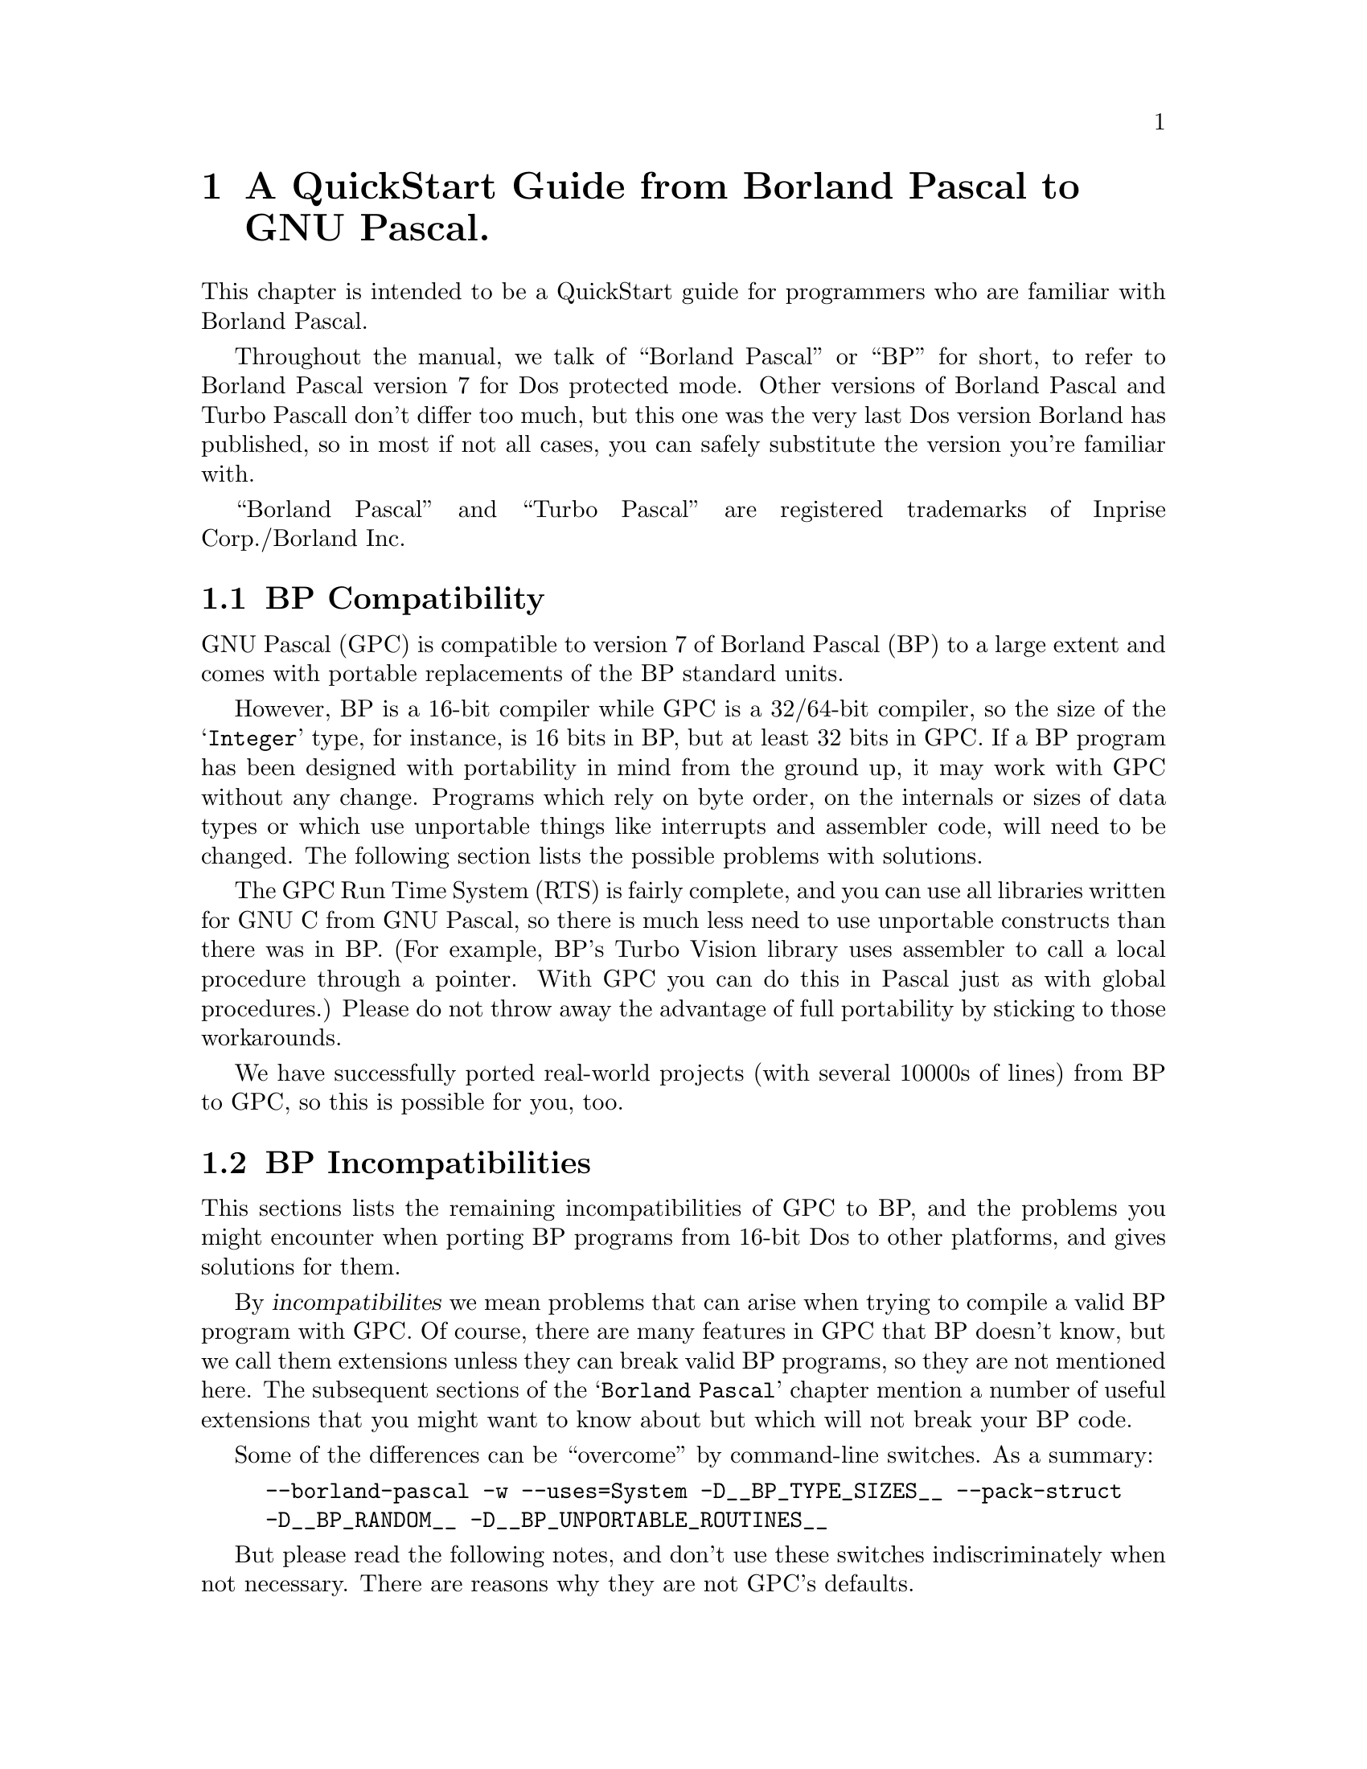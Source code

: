 @c Copyright (C) 1996-2000 Free Software Foundation, Inc.
@c For copying conditions, see the file gpc.texi.
@c This file is part of the GPC Manual.
@c
@c Authors: Peter Gerwinski <peter@gerwinski.de>
@c          Berend de Boer <berend@pobox.com>
@c          Frank Heckenbach <frank@pascal.gnu.de>
@c
@c Last modification: 27 Aug 2000 (file up to date)

@node Borland Pascal
@chapter A QuickStart Guide from Borland Pascal to GNU Pascal.

This chapter is intended to be a QuickStart guide for programmers
who are familiar with Borland Pascal.

Throughout the manual, we talk of ``Borland Pascal'' or ``BP'' for
short, to refer to Borland Pascal version 7 for Dos protected mode.
Other versions of Borland Pascal and Turbo Pascall don't differ too
much, but this one was the very last Dos version Borland has
published, so in most if not all cases, you can safely substitute
the version you're familiar with.

``Borland Pascal'' and ``Turbo Pascal'' are registered trademarks of
Inprise Corp./Borland Inc.

@menu
* BP Compatibility::
* BP Incompatibilities::
* IDE versus command line::
* Comments::
* BP Compatible Compiler Directives::
* Units; GPI files and AutoMake::
* Optimization::
* Debugging::
* Objects::
* Strings in BP and GPC::
* Typed Constants::
* Bit; Byte and Memory Manipulation::
* User-defined Operators in GPC::
* Data Types in BP and GPC::
* Files::
* Built-in Constants::
* Built-in Operators in BP and GPC::
* Built-in Procedures and Functions::
* Special Parameters::
* Miscellaneous::
* BP and Extended Pascal::
* Portability hints::
@end menu

@c ----------------------------------------------------------------------------

@node BP Compatibility
@section BP Compatibility

GNU Pascal (GPC) is compatible to version 7 of Borland Pascal (BP)
to a large extent and comes with portable replacements of the
BP standard units.

However, BP is a 16-bit compiler while GPC is a 32/64-bit compiler,
so the size of the @samp{Integer} type, for instance, is 16 bits in
BP, but at least 32 bits in GPC. If a BP program has been designed
with portability in mind from the ground up, it may work with GPC
without any change. Programs which rely on byte order, on the
internals or sizes of data types or which use unportable things like
interrupts and assembler code, will need to be changed. The
following section lists the possible problems with solutions.

The GPC Run Time System (RTS) is fairly complete, and you can use
all libraries written for GNU C from GNU Pascal, so there is much
less need to use unportable constructs than there was in BP. (For
example, BP's Turbo Vision library uses assembler to call a local
procedure through a pointer. With GPC you can do this in Pascal just
as with global procedures.) Please do not throw away the advantage
of full portability by sticking to those workarounds.

We have successfully ported real-world projects (with several 10000s
of lines) from BP to GPC, so this is possible for you, too.

@c ----------------------------------------------------------------------------

@node BP Incompatibilities
@section BP Incompatibilities

This sections lists the remaining incompatibilities of GPC to BP,
and the problems you might encounter when porting BP programs from
16-bit Dos to other platforms, and gives solutions for them.

By @dfn{incompatibilites} we mean problems that can arise when
trying to compile a valid BP program with GPC. Of course, there are
many features in GPC that BP doesn't know, but we call them
extensions unless they can break valid BP programs, so they are not
mentioned here. The subsequent sections of the @samp{Borland Pascal}
chapter mention a number of useful extensions that you might want to
know about but which will not break your BP code.

@menu
* String type::
* Qualified identifiers::
* Assembler::
* Move; FillChar::
* Real type::
* Graph unit::
* OOP units::
* Keep; GetIntVec; SetIntVec::
* TFDDs::
* Mem; Port; Ptr; Seg; Ofs; PrefixSeg; etc.::
* Endianness assumptions::
@end menu

Some of the differences can be ``overcome'' by command-line
switches. As a summary:

@c @group
@example
--borland-pascal -w --uses=System -D__BP_TYPE_SIZES__ --pack-struct
-D__BP_RANDOM__ -D__BP_UNPORTABLE_ROUTINES__
@end example
@c @end group

But please read the following notes, and don't use these switches
indiscriminately when not necessary. There are reasons why they are
not GPC's defaults.

@menu
* - -borland-pascal - disable GPC extensions::
* -w - disable all warnings::
* - -uses=System - Swap; HeapError; etc.::
* -D__BP_TYPE_SIZES__ - small integer types etc.::
* - -pack-struct - disable structure alignment::
* -D__BP_RANDOM__ - BP compatible pseudo random number generator::
* -D__BP_UNPORTABLE_ROUTINES__ - Intr; DosVersion; etc.::
@end menu

@node String type
@subsection String type

GPC's internal string format (Extended Pascal string schema) is
different from BP's. BP compatible @dfn{short strings} will be
implemented in GPC soon, but in the meantime, you'll have to live
with the difference. In general, GPC's format has many advantages
(no length limit of 255 characters, constant and reference
parameters always know about their capacity, etc.), but you will see
differences if you:

@itemize @minus
@item
declare a variable as @samp{String} without a capacity. However, GPC
will assume 255 then (like BP) and only warn about it (and not even
this when using @samp{--borland-pascal}, see below), so that's not a
real problem. The ``clean'' way, however, is to declare
@samp{String [255]} when you mean so (but perhaps you'll prefer
@samp{String (2000)}? :@minus{}).

@item
access ``character 0'' which happens to hold the length in BP. This
does not work with string schemata. Use @samp{Length} to get the
length, and @samp{SetLength} to modify it.

@item
try to @samp{FillChar} a string, e.g.
@samp{FillChar (StringVar, 256, 0);}, which would overwrite the
@samp{Capacity} field. Using
@samp{FillChar (StringVar [1], @dots{});} is alright since it
accesses the characters of the string, not the @samp{Capacity} and
@samp{Length} fields. If you want to set the length to zero, use
@samp{SetLength} (see above). This is more efficient than clearing
all the characters, anyway, and has the same effect for all normal
purposes.

@item
try to read or write strings from/to @emph{binary} files
(@samp{Text} files are no problem). You will have to rewrite the
code. If you also want to get rid of the 255 character limit and
handle endianness issues (see below) in one go, you can use the
@samp{ReadStringLittleEndian} etc. routines
(@pxref{Run Time System}), but if you need BP compatible strings
(i.e., with a one-byte length field) in data files, you cannot use
them (but you can easily modify them for this purpose).
@end itemize

@node Qualified identifiers
@subsection Qualified identifiers

GPC does not yet support @dfn{qualified identifiers}. They will be
implemented soon. In the meantime, just don't use them, sorry. (In
general, using the same identifier in different units can easily be
confusing, so it's not bad practice to avoid this, anyway.)

@node Assembler
@subsection Assembler

GPC's inline assembler is not compatible to BP's. It uses
@dfn{AT&T syntax}, supports a large variety of processors and works
together with GPC's optimizer. So, either convert your inline
assembly to AT&T syntax, or (usually better) to Pascal, or put it
into an external file which you can assemble with your favourite
(32 bit) assembler. A tutorial for using the GPC inline assembler is
available at@*
@uref{ftp://agnes.dida.physik.uni-essen.de/gnu-pascal/contrib/gpcasm.zip}

Since many things you usually do with assembler in BP are provided
by GPC's Run Time System (RTS), you will not need the inline
assembler as often as in BP. (See @ref{Portability hints}.)

The same applies to BP's @samp{inline} directive for hand-written
machine code. GPC's @samp{inline} directive works for Pascal
routines (@pxref{Miscellaneous}), so you'll have to convert any
hand-written machine code to Pascal (and thereby make it more
readable, portable and easier to maintain while still getting the
performance of inline code).

@node Move; FillChar
@subsection Move; FillChar

GPC supports @samp{Move} and @samp{FillChar}, and they're fully BP
compatible. However, some data structures have different internal
formats which may become relevant when using these procedures. E.g.,
using @samp{Move} on file variables does not work in GPC (there are
reasons why assigning file variables with @samp{:=} is not allowed
in Pascal, and circumventing this restriction with @samp{Move} is
not a good idea). For other examples, see @ref{String type},
@ref{Real type}, and @ref{Endianness assumptions}.

@node Real type
@subsection Real type

GPC does not support BP's 6-byte @samp{Real} type. It supports
@samp{Single}, @samp{Double} and @samp{Extended} which, at least on
the x86 and some other processors, are compatible to BP.

For BP's 6-byte @samp{Real} type, GPC's @samp{System} unit provides
an emulation, called @samp{BPReal}, as well as conversion routines
to GPC's @samp{Real} type (which is the same as @samp{Double}),
called @samp{RealToBPReal} and @samp{BPRealToReal}. You'll probably
only need them when reading or writing binary files containing
values of the BP 6-byte real type. There are no operators (e.g.,
@samp{+}) available for @samp{BPReal}, but since GPC supports
operator overloading, you could define them yourself (e.g., convert
to @samp{Real}, do the operation, and convert back). Needless to say
that this is very inefficient and should not be done for any serious
computations. Better convert your data after reading them from the
file and before writing them back, or simply convert your data files
once (the other types are more efficient even with BP on any
non-prehistoric processor, anyway).

@node Graph unit
@subsection Graph unit

A somewhat BP compatible Graph unit exists but is distributed
separately due to its license. It is known to work under DJGPP and
Linux/x86, under development under Mingw, and should work under any
Unix system with X11 (but only tested on a few systems).

@node OOP units
@subsection OOP units

The OOP stuff (Turbo Vision etc.) is not yet completed, but work on
several projects is underway. If you want information about the
current status or access to devlopment source, please contact the
GPC mailing list.

@node Keep; GetIntVec; SetIntVec
@subsection Keep; GetIntVec; SetIntVec

The routines @samp{Keep}, @samp{GetIntVec} and @samp{SetIntVec} in
the @samp{Dos} unit do not even make sense on DJGPP (32 bit Dos
extender). If your program uses these, it is either a low-level Dos
utility for which porting to a 32 bit environment might cause bigger
problems (because the internal issues of DPMI become relevant which
are usually hidden by DJGPP), or it installs interrupt handlers
which will have to be thought about more carefully because of things
like locking memory, knowing about and handling the differences
between real and protected mode interrupts, etc. For these kinds of
things, we refer you to the DJGPP FAQ
(@pxref{Top,,DJGPP FAQ,djgppfaq,the DJGPP FAQ}).

@node TFDDs
@subsection TFDDs
@cindex TFDD

The internal structure of file variables (@samp{FileRec} and
@samp{TextRec} in BP's @samp{Dos} unit and @samp{TFileRec} and
@samp{TTextRec} in BP's @samp{WinDos} unit) is different in GPC.
However, as far as @dfn{Text File Device Drivers} (TFDDs) are
concerned, GPC offers a more powerful mechanism. Please see the RTS
reference (@pxref{Run Time System}), under @samp{AssignTFDD}.

@node Mem; Port; Ptr; Seg; Ofs; PrefixSeg; etc.
@subsection Mem; Port; Ptr; Seg; Ofs; PrefixSeg; etc.

Those few routines in the @samp{System} unit that deal with
segmented pointers (e.g., @samp{Ptr}) are emulated in such a way
that such ugly BP constructs like
@example
PInteger (Ptr (Seg (a), Ofs (a) + 6 * SizeOf (Integer)))^ = 42
@end example
work in GPC, but they do not provide access to absolute memory
addresses. Neither do @samp{absolute} variables (which take a simple
address in the program's address space in GPC, rather than a
segmented address), and the @samp{Mem} and @samp{Port} arrays don't
exist in GPC.

As a replacement for @samp{Port} on x86 processors, you can use the
routines provided in the @samp{Ports} unit, @ref{Ports}. If you want
to access absolute memory addresses in the first megabyte under
DJGPP, you can't do this with normal pointers because DJGPP programs
run in a protected memory environment, unless you use a dirty trick
called @dfn{near pointer hack}. Please see the DJGPP FAQ
(@pxref{Top,,DJGPP FAQ,djgppfaq,the DJGPP FAQ}) for this and for
other ways.

For similar reasons, the variable @samp{PrefixSeg} in the
@samp{System} unit is not supported. Apart from @dfn{TSR}s, its only
meaningful use in BP might be the setting of environment variables.
GPC provides the @samp{SetEnv} and @samp{UnSetEnv} procedures for
this purpose which you can use instead of any BP equivalents based
on @samp{PrefixSeg}. (However note that they will set the program's
own and its childs' environment, not its parent's environment. This
is a property -- most people call it a feature -- of the
environments, including DJGPP, that GPC compiled programs run in.)

@node Endianness assumptions
@subsection Endianness assumptions

GPC also runs on big-endian systems (@pxref{Endianness}). This is,
of course, a feature of GPC, but might affect your programs when
running on a big-endian system if they make assumptions about
endianness, e.g., by using type casts (or @samp{absolute}
declarations or variant records misused as type casts) in certain
ways. Please see the demo program @file{absdemo.pas} for an example
and how to solve it.

Endianness is also relevant (the more common case) when exchanging
data between different machines, e.g. via binary files or over a
network. Since the latter is not easily possible in BP, and the
techniques to solve the problems are mostly the same as for files,
we concentrate on files here.

First, you have to choose the endianness to use for the file. Most
known data formats have a specified endianness (usually that of the
processor on which the format was originally created). If you define
your own binary data format, you're free to choose the endianness to
use.

Then, when reading or writing values larger than one byte from/to
the file, you have to convert them. GPC's Run Time System supports
this by some routines. E.g., you can read an array from a
little-endian file with the procedure @samp{BlockReadLittleEndian},
or write one to a big-endian file with @samp{BlockWriteBigEndian}.
@emph{Note:} The endianness in the procedure names refers to the
file, not the system -- the routines know about the endianness of
the system they run on, but you have to tell them the endianness of
the file to use. This means you do not have to (and must not) use an
@samp{ifdef} to use the version matching the system's endianness.

When reading or writing records or other more complicated
structures, either read/write them field by field using
@samp{BlockReadBigEndian} etc., or read/write them with the regular
@samp{BlockRead} and @samp{BlockWrite} procedures and convert each
field after reading or before writing using procedures like
@samp{ConvertFromBigEndian} or @samp{ConvertToLittleEndian} (but
remember, when writing, to undo the conversion afterwards, if you
want to keep using the data -- this is not necessary with
@samp{BlockWriteLittleEndian} etc.).

Especially for strings, there are ready-made procedures like
@samp{ReadStringBigEndian} or @samp{WriteStringLittleEndian} which
will read/write the length as a 64 bit value (much space for really
long strings :@minus{}) in the given endianness, followed by the
characters (which have no endianness problem).

All these routines are described in detail in the RTS reference
(@pxref{Run Time System}), under @samp{endianness}. The demo program
@file{endiandemo.pas} contains an example on how to use these
routines.

@node - -borland-pascal - disable GPC extensions
@subsection - -borland-pascal - disable GPC extensions

GPC warns about some BP constructs which are especially ``dirty'',
like misusing typed constants as initialized variables. GPC also
supports some features that may conflict with BP code, like macros.
The command line option @samp{--borland-pascal} disables both, so
you might want to use it for a first attempt to compile your BP code
under GPC. However, we suggest you try compiling without this switch
and fixing any resulting problems as soon as you've become
acquainted with GPC.

@node -w - disable all warnings
@subsection -w - disable all warnings

Even in @samp{--borland-pascal} mode, GPC may warn about some
dangerous things. To disable @strong{all} warnings, you can use the
@samp{-w} option (note: lower-case @samp{w}!). This is not
recommended at all, but you may consider it more BP compatible...

@node - -uses=System - Swap; HeapError; etc.
@subsection - -uses=System - Swap; HeapError; etc.

A few exotic BP routines and declarations (e.g., @samp{Swap} and
@samp{HeapError}) are contained in a @samp{System} unit,
@ref{System}, which GPC (unlike BP) does not automatically use in
each program. To use it, you can add a @samp{uses System;} clause to
your program. If you don't want to change your code, the command
line option @samp{--uses=System} will do the same.

@node -D__BP_TYPE_SIZES__ - small integer types etc.
@subsection -D__BP_TYPE_SIZES__ - small integer types etc.

Since GPC runs on 32 and 64 bit platforms, integer types have larger
sizes than in BP. However, if you use the @samp{System} unit
(@pxref{- -uses=System - Swap; HeapError; etc.}) and define the
symbol @samp{__BP_TYPE_SIZES__} (by giving
@samp{-D__BP_TYPE_SIZES__} on the command line), it will redeclare
the types to the sizes used by BP. This is less efficient and more
limiting, but might be necessary if your program relies on the exact
type sizes.

@node - -pack-struct - disable structure alignment
@subsection - -pack-struct - disable structure alignment

GPC by default aligns fields of records and arrays suitably for
higher performance, while BP doesn't. If you don't want the
alignment (e.g., because the program relies on the internal format
of your structures), either declare the relevant structures as
@samp{packed} (which BP also accepts, but ignores), or give the
@samp{--pack-struct} option.

@node -D__BP_RANDOM__ - BP compatible pseudo random number generator
@subsection -D__BP_RANDOM__ - BP compatible pseudo random number generator

GPC uses a more elaborate pseudo random number generator than BP
does. Using the @samp{Random} and @samp{Randomize} functions works
the same way, but there is no @samp{RandSeed} variable (but a
@samp{SeedRandom} procedure). However, if you use the @samp{System}
unit (@pxref{- -uses=System - Swap; HeapError; etc.}) and define the
symbol @samp{__BP_RANDOM__} (by giving @samp{-D__BP_RANDOM__} on the
command line), it will provide a 100% BP compatible pseudo random
number generator, including the @samp{RandSeed} variable, which will
produce exactly the same sequence of pseudo random numbers that BP's
pseudo random number generator does. Even the @samp{Randomize}
function will then behave exactly like in BP.

@node -D__BP_UNPORTABLE_ROUTINES__ - Intr; DosVersion; etc.
@subsection -D__BP_UNPORTABLE_ROUTINES__ - Intr; DosVersion; etc.

A few more routines in the @samp{Dos} and @samp{WinDos} units
besides the ones mentioned under @ref{Keep; GetIntVec; SetIntVec},
like @samp{Intr} or @samp{DosVersion}, are meaningless on non-Dos
systems. By default, the @samp{Dos} unit does not provide these
routines (it only provides those that are meaningful on all systems,
which are most of its routines, including the most commonly used
ones). If you need the unportable ones, you get them by defining the
symbol @samp{__BP_UNPORTABLE_ROUTINES__} (by giving
@samp{-D__BP_UNPORTABLE_ROUTINES__} on the command line). If you use
@samp{Intr} or @samp{MsDos}, your program will only compile under
DJGPP then. Other routines, e.g. @samp{DosVersion} are emulated
quite roughly on other systems. Please see the notes in the
@samp{Dos} unit (@pxref{Dos}) for details.

@c ----------------------------------------------------------------------------

@node IDE versus command line
@section IDE versus command line

On the Dos (DJGPP) and Linux platforms, you can use RHIDE
for GNU Pascal; check the subdirectories of your DJGPP
distribution.

Unfortunately, there is no IDE which would run on all platforms. We
are working on it, but this will take some time. Please be patient
-- or offer your help!

Without an IDE, the GNU Pascal Compiler, GPC, is called about like
the command-line version of the Borland Pascal Compiler, BPC. Edit
your source file(s) with your favorite ASCII editor, then call GNU
Pascal with a command line like

@example
C:\GNU-PAS> gpc hello.pas -o hello.exe
@end example

@noindent on your Dos or OS/2 box or

@example
myhost:/home/joe/gnu-pascal> gpc hello.pas -o hello
@end example

@noindent on your Unix (or Unix-compatible) system.

Don't omit the @file{.pas} suffix: GPC is a common interface for a
Pascal compiler, a C, ObjC and C++ compiler, an assembler, a linker,
and perhaps an Ada and a FORTRAN compiler. From the extension of
your source file GPC figures out which compiler to run. GPC
recognizes Pascal sources by the extension @file{.pas}, @file{.p},
@file{.pp} or @file{.dpr}.

The @code{-o} is a command line option which tells GPC how the
executable has to be named. If not given, the executable will be
called @samp{a.out} (Unix) or @samp{a.exe} (Dos). However, you can
use the @samp{--executable-file-name} to tell GPC to always call the
executable like the source (with the extension removed under Unix
and changed to @samp{.exe} under Dos).

Note that GPC is case-sensitive concerning file names and options,
so it will @emph{not} work if you type

@example
C:\GNU-PAS> GPC HELLO.PAS -O HELLO.EXE
@end example

GPC is a very quiet compiler and doesn't print anything on the
screen unless you request it or there is an error. If you want to
see what is going on, invoke GPC with additional options:

@example
-Q            "don't be quiet"  (or: Quassel-Modus in German)
@end example

@noindent (with @emph{capital} @samp{Q}!) means that GPC prints out
the names of procedures and functions it processes, and

@example
--verbose
@end example

@noindent or abbreviated

@example
-v
@end example

@noindent means that GPC informs you about the stages of
compilation, i.e.@: preprocessing, compiling, assembling, and
linking.

One example (this time for OS/2):

@example
[C:\GNU-Pascal] gpc --verbose -Q hello.pas
@end example

Throughout this chapter, we will tell you about a lot of
command-line switches. They are all invoked this way.

After compilation, there will be an executable @code{hello} file in
the current directory. (@code{hello.exe} on Dos or OS/2.) Just run
it and enjoy. If you're new to Unix, please note that the current
directory is not on the PATH in most installations, so you might
have to run your program as @samp{./hello}. This also helps to avoid
name conflicts with other programs. Such conflicts are especially
common with the program name @samp{test} which happens to be a
standard utility under Unix that does not print any output. If you
call your program @samp{test.pas}, compile it, and then invoke
@samp{test}, you will usually not run your program, but the utility
which leads to mysterious problems. So, invoke your program as
@samp{./test} or, better yet, avoid the name @samp{test} for your
programs.

If there are compilation errors, GNU Pascal will not stop
compilation after the first one -- as Borland Pascal does -- but try
to catch all errors in one compilation. If you get more error
messages than your screen can hold, you can catch them in a file
(e.g.@: @code{gpc.out}) or pipe them to a program like @samp{more}
in the following way:

@example
gpc hello.pas 2> gpc.out
@end example

This works with OS/2 and any bash-like shell under Unix; for Dos you
must get a replacement for @code{command.com} which supports this
kind of redirection, or use the @samp{redir} utility (see also the
DJGPP FAQ, @ref{Top,,DJGPP FAQ,djgppfaq,the DJGPP FAQ}.):

@example
C:\GNU-PAS> redir -eo gpc hello.pas -o hello.exe | more
@end example

You can also use Borland's IDE for GNU Pascal on the Dos platform:
Install the GNU Pascal Compiler in the Tools menu (via
Options/Tools).

@example
Name:       GNU Pascal
Path:       gpc
Arguments:  $SAVE ALL --executable-file-name $NAME($EDNAME).pas
HotKey:     Shift+F9
@end example

Note once more that GPC is case-sensitive, so it is important to
specify @code{.pas} instead of the @code{.PAS} Borland Pascal would 
append otherwise!

You can include more command-line arguments to GNU Pascal (e.g.@:
@samp{--automake}; see below) as you will learn more about them.

Since Borland Pascal will try to recompile your program if you use
its @code{Run} menu function, you will need another tool to run your
program:

@example
Name:       Run Program
Path:       command.com
Arguments:  /c $NAME($EDNAME)
HotKey:     Shift+F10
@end example

@c ----------------------------------------------------------------------------

@node Comments
@section Comments

GPC supports comments surrounded by @samp{@{ @}} and @samp{(* *)},
just like BP does. According to the ISO 7185 and ISO 10206
standards, Pascal allows comments opened with @code{(*} and closed
with @code{@}}. Borland Pascal does not support such @dfn{mixed}
comments, so you might have sources where passages containing
comments are ``commented out'' using the other kind of comment
delimiters. GPC's default behaviour is (like BP) not to allow mixed
comments, so you don't need to worry about this. However, if you
happen to like mixed comments, you can turn them on either by a
command-line option, or by a compiler directive:

@example
--mixed-comments     @{$mixed-comments@}    (*$mixed-comments*)
@end example

GPC supports nested comments (e.g., @samp{@{ foo @{ bar @} baz @}}),
but they are disabled by default (compatible to BP which doesn't
know nested comments at all). You can enable them with the option
@samp{--nested-comments} (or the equivalent compiler directive)

GPC also supports Delphi style comments starting with @samp{//} and
extending until the end of the line. This comment style is activated
by default unless one of the @samp{--standard-pascal},
@samp{--extended-pascal}, @samp{--object-pascal} or
@samp{--borland-pascal} dialect options is given. You can turn them
on or off with the @samp{--[no-]delphi-comments} option.

@c ----------------------------------------------------------------------------

@node BP Compatible Compiler Directives
@section BP Compatible Compiler Directives

All of BP's one-letter compiler directives are supported by GPC,
though some of them are ignored because they are not necessary under
GPC. Besides, GPC supports a lot more directives. For an overview,
see @ref{Compiler Directives}.

@c ----------------------------------------------------------------------------

@node Units; GPI files and AutoMake
@section Units, GPI files and AutoMake

You can use units in the same way as in Borland Pascal. However,
there are some additional features.

Concerning the syntax of a unit, you can, if you want, use Extended
Pascal syntax to specify a unit initializer, i.e., instead of
writing

@example
begin
  ...
end.
@end example

@noindent at the end of the unit, you can get the same result with

@example
to begin do
  begin
    ...
  end;
@end example

@noindent and there also exists

@example
to end do
  begin
    ...
  end;
@end example

@noindent which specifies a finalization routine. You can use this
instead of Borland Pascal's exit procedures, but for compatibility,
the included @samp{System} unit also provides the @samp{ExitProc}
variable. The @samp{to begin do} and/or @samp{to end do} parts must
be followed by the final @samp{end.}. See @ref{Modules}, for
information about Extended Pascal modules, an alternative to units.

When GPC compiles a unit, it produces two files: an @code{.o} object
file (compatible with other GNU compilers such as GNU C) plus a
@code{.gpi} file which describes the interface.

If you are interested in the internal format of GPI file, see
@ref{GPI files}.

If you want to compile a program that uses units, you must ``make''
the project. (This is the command-line switch @samp{-M} or the IDE
keystroke @samp{F9} in BP.) For this purpose, GPC provides the
command-line switch @samp{--automake}:

@example
gpc --automake hello.pas
@end example

If you want to force everything to be rebuilt rather than only
recompile changed files (@samp{-B} or ``build'' in BP), use
@samp{--autobuild} instead of @samp{--automake}:

@example
gpc --autobuild hello.pas
@end example

For more information about the AutoMake mechanism, see
@ref{AutoMake}.

If you do not want to use the AutoMake mechanism for whatever
reason, you can also compile every unit manually and then link
everything together.

GPC does not automatically recognize that something is a unit and
cannot be linked; you have to tell this by a command line switch:

@example
-c            only compile, don't link.
@end example

(If you omit this switch when compiling a unit, you only get a
linker error message @samp{undefined reference to `main'}.  Nothing
serious.)

For example, to compile two units, use:

@example
gpc -c myunit1.pas myunit2.pas
@end example

When you have compiled all units, you can compile a program that
uses them without using @samp{--automake}:

@example
gpc hello.pas
@end example

However, using @samp{--automake} is recommended, since it will
recompile units that were modified.

You could also specify the program and the units in one command
line:

@example
gpc hello.pas myunit1.pas myunit2.pas
@end example

One of the purposes of writing units is to compile them separately.
However, GNU Pascal allows you to have one or more units in the same
source file (producing only one @code{.o} file but separate
@code{.gpi} files). You even can have a program and one or more
units in one source file; in this case, no @code{.o} file is
produced at all.

@c ----------------------------------------------------------------------------

@node Optimization
@section Optimization

GNU Pascal is a 32/64 bit compiler with excellent optimization
algorithms (which are identically the same as those of GNU C). There
are six optimization levels, specified by the command line options
@samp{-O}, @samp{-O2}, ..., @samp{-O6}.

One example:

@example
program OptimizationDemo;

procedure Foo;
var
  A, B : Integer;
begin
  A := 3;
  B := 4;
  WriteLn (A + B)
end;

begin
  Foo
end.
@end example

When GNU Pascal compiles this program with optimization
(@samp{-O3}), it recognizes that the argument to `WriteLn' is the
constant 7 -- and optimizes away the variables @code{A} and
@code{B}. If the variables were global, they would not be optimized
away because they might be accessed from other places, but the
constant 7 would still be optimized.

For more about optimization, see the GNU C documentation.

@c ----------------------------------------------------------------------------

@node Debugging
@section Debugging

The command line option @samp{-g} specifies generation of debugging
information for GDB, the GNU debugger. GDB comes with its own
documentation. Currently, GDB does not understand Pascal syntax, so
you should be familiar with C expressions if you want to use it.

See also ``Notes for debugging'' in the ``Programming'' chapter; see
@ref{Notes for Debugging}.

Sometimes it is nice to have a look at the assembler output of the
compiler. You can do this in a debugger or disassembler (which is
the only way to do it in BP), but you can also tell GPC to produce
assembler code directly: When you specify the @code{-S} command line
option, GPC produces an @code{.s} file instead of an @code{.o} file.
The @code{.s} file contains assembler source for your program. More
about this in the next section.

@c ----------------------------------------------------------------------------

@node Objects
@section Objects

Objects in the Borland Pascal 7.0 notation are implemented into
GNU Pascal with the following differences:

@itemize @bullet
@item the @samp{private}, @samp{protected}, @samp{public} and
@samp{published} directives are recognized but ignored,
@item data fields and methods may be mixed:
@example
type
  MyObj = object
    x: Integer;
    procedure Foo; virtual;
    y: Real;
    function Bar: Char;
  end;
@end example
@end itemize

@c ----------------------------------------------------------------------------

@node Strings in BP and GPC
@section Strings in BP and GPC

Strings are ``Schema types'' in GNU Pascal which is something more
advanced than Borland-style strings. For variables, you cannot
specify just @code{String} as a type like in Borland Pascal; for
parameters and pointer types you can. There is no 255 characters
length limit. According to Extended Pascal, the maximum string
length must be in (parentheses); GNU Pascal accepts [brackets], too,
however, like BP.

For more about strings and schema types see @ref{Schema Types}.

GPC supports Borland Pascal's string handling functions and some
more (see @ref{String Operations}):

@c @group
@multitable {xxxxxxxxxxxxxxxxxxxxxx}     {xxxxxxxxxxxxxxxxxxxxxxxxxxxxxxxxxxxxx}
@item     @b{Borland Pascal}      @tab @b{GNU Pascal}
@item     @t{Length}              @tab @t{Length}
@item     @t{Pos}                 @tab @t{Pos, Index} (1)
@item     @t{Str}                 @tab @t{Str, WriteStr} (1) (2)
@item     @t{Val}                 @tab @t{Val, ReadStr} (2)
@item     @t{Copy}                @tab @t{Copy, SubStr, MyStr [2 .. 7]} (3)
@item     @t{Insert}              @tab @t{Insert}
@item     @t{Delete}              @tab @t{Delete}
@item     @t{MyStr [0] := #7}     @tab @t{SetLength (MyStr, 7)}
@item     @t{=, <>, <, <=, >, >=} @tab @t{=, <>, <, <=, >, >=} (4)
@item                             @tab @t{EQ, NE, LT, LE, GT, GE}
@item        n/a                  @tab @t{Trim}
@end multitable
@c @end group

Notes:

(1) The order of parameters of the Extended Pascal routines
(@samp{Index}, @samp{WriteStr}) is different from the Borland Pascal
routines.

(2) @samp{ReadStr} and @samp{WriteStr} allow an arbitrary number of
arguments, and the arguments are not limited to numbers.
@samp{WriteStr} also allows comfortable formatting like
@samp{WriteLn} does, e.g.@:
@samp{WriteStr (Dest, Foo : 20, Bar, 1/3 : 10 : 2)}.

(3) @samp{SubStr} reports a runtime error if the requested substring
does not fit in the given string, @samp{Copy} does not (like in BP).

(4) By default, the string operators behave like in BP. However, if
you use the option @samp{--no-exact-compare-strings} or
@samp{--extended-pascal}, they ignore differences of trailing
blanks, so, e.g., @samp{'foo'} and @samp{'foo   '} are considered
equal. The corresponding functions (@samp{EQ}, @dots{}) always do
exact comparisons.

@c ----------------------------------------------------------------------------

@node Typed Constants
@section Typed Constants

GNU Pascal supports Borland Pascal's ``typed constants'' but also
Extended Pascal's initialized variables:

@example
var
  x : Integer value 7;
@end example

or

@example
var
  x : Integer = 7;
@end example

When a typed constant is misused as an initialized variable, a
warning is given unless you specify @samp{--borland-pascal}.

When you want a local variable to preserve its value, define it as
@samp{static} instead of using a typed constant. Typed constants
also become static automatically for Borland Pascal compatibility,
but it's better not to rely on this ``feature'' in new programs.
Initialized variables do not become static automatically.

@example
program StaticDemo;

procedure Foo;
@{ x keeps its value between two calls to this procedure @}
var
  x : static Integer = 0;
begin
  WriteLn (x);
  Inc (x)
end;

begin
  Foo;
  Foo;
  Foo;
end.
@end example

For records and arrays, GPC supports both BP style and Extended
Pascal style initializers. When you initialize a record, you may
omit the field names. When you initialize an array, you may provide
indices with a @code{:}. However, this additional information is
ignored completely, so perhaps it's best for the moment to only
provide the values @dots{}

@example
program BPInitVarDemo;
(*$W no-field-name-problem*) (* avoid a warning by GPC *)
const
  A : Integer = 7;
  B : array [1 .. 3] of Char = ('F', 'o', 'o');
  C : array [1 .. 3] of Char = 'Bar';
  Foo : record
    x, y : Integer;
  end = (x : 3; y : 4);
begin
end.
@end example

@c ----------------------------------------------------------------------------

@node Bit; Byte and Memory Manipulation
@section Bit, Byte and Memory Manipulation

The bitwise operators @samp{shl}, @samp{shr}, @samp{and}, @samp{or},
@samp{xor} and @samp{not} work in GNU Pascal like in Borland Pascal.
As an extension, you can use them as procedures, for example

@example
program AndProcedureDemo;
var x : Integer;
begin
  and (x, $0000ffff);
end.
@end example

as an alternative to

@example
program AndOperatorDemo;
var x : Integer;
begin
  x := x and $0000ffff;
end.
@end example

GPC accepts the BP style notation @samp{$abcd} for hexadecimal
numbers, but you also can use Extended Pascal notation:

@example
program EPBaseDemo;
const
  Binary =  2#11111111;
  Octal  =  8#177;
  Hex    = 16#ff;
begin
end.
@end example

and so on up to a basis of 36. Of course, you can mix the notations
as you like, e.g.:

@example
program BPEPBaseDemo;
begin
  WriteLn ($cafe = 2#1100101011111110)
end.
@end example

@samp{Inc} and @samp{Dec} are implemented like in Borland Pascal.
@samp{Pred} and @samp{Succ} are generalized according to Extended
Pascal and can have a second (optional) parameter:

@example
procedure SuccDemo;
var a : Integer = 42;
begin
  a := Succ (a, 5);
  WriteLn (a) @{ 47 @}
end.
@end example

BP style @samp{absolute} variables work in the context of
overloading other variables as well as in the context of specifying
an absolute address, but the latter is highly unportable and not
very useful even in Dos protected mode.

@example
program BPAbsoluteDemo;

type
  TString = String (80);
  TTypeChoice = (t_Integer, t_Char, t_String);

(* WARNING: BAD STYLE! *)
procedure ReadVar (var x : Void; TypeChoice : TTypeChoice);
var
  xInt : Integer absolute x;
  xChar : Char absolute x;
  xStr : TString absolute x;
begin
  case TypeChoice of
    t_Integer : ReadLn (xInt);
    t_Char    : ReadLn (xChar);
    t_String  : ReadLn (xStr);
  end
end;

var
  i : Integer;
  c : Char;
  s : TString;

begin
  ReadVar (i, t_Integer);
  ReadVar (c, t_Char);
  ReadVar (s, t_String);
  WriteLn (i, ' ', c, ' ', s)
end.
@end example

GNU Pascal knows Borland Pascal's procedures @code{FillChar} and
@code{Move}. However, their use can be dangerous because it often
makes implicit unportable assumptions about type sizes, endianness,
internal structures or similar things. Therefore, avoid them
whenever possible. E.g., if you want to clear an array of strings,
don't @samp{FillChar} the whole array with zeros (this would
overwrite the Schema discriminants, see @ref{Strings}), but rather
use a @samp{for} loop to assign the empty string to each string. In
fact, this is also more efficient than @samp{FillChar}, since it
only has to set the length field of each string to zero.

@c ----------------------------------------------------------------------------

@node User-defined Operators in GPC
@section User-defined Operators in GPC

GNU Pascal allows the user to define operators according to the
Pascal-SC syntax:

@example
program PXSCOperatorDemo;

type
  Point = record
    x, y : Real;
  end;

operator + (a, b : Point) c : Point;
begin
  c.x := a.x + b.x;
  c.y := a.y + b.y;
end;

var
  a, b, c : Point = (42, 0.5);

begin
  c := a + b
end.
@end example

The Pascal-SC operators @samp{+>}, @samp{+<}, etc.@: for exact
numerical calculations are not implemented, but you can define them.

@c ----------------------------------------------------------------------------

@node Data Types in BP and GPC
@section Data Types in BP and GPC

@itemize @bullet
@item
Integer types have different sizes in Borland and GNU Pascal:

@c @group
@multitable {xxxxxxxxxxxxxxxxx}     {xxxxxxxxxxxxxxxx}      {xxxxxxxxxx}      {xxxxxxx}
@item     @b{Borland Pascal} @tab @b{GNU Pascal}     @tab @b{Bits} (1) @tab @b{Signed}
@item     @t{ShortInt}       @tab @t{ByteInt}        @tab @t{ 8}       @tab @t{yes}
@item     @t{Integer}        @tab @t{ShortInt}       @tab @t{16}       @tab @t{yes}
@item     @t{LongInt}        @tab @t{Integer}        @tab @t{32}       @tab @t{yes}
@item     @t{Comp}           @tab @t{LongInt, Comp}  @tab @t{64}       @tab @t{yes}
@item     @t{Byte}           @tab @t{Byte}           @tab @t{ 8}       @tab @t{no}
@item     @t{Word}           @tab @t{ShortWord}      @tab @t{16}       @tab @t{no}
@item        n/a             @tab @t{Word}           @tab @t{32}       @tab @t{no}
@item        n/a             @tab @t{LongWord}       @tab @t{64}       @tab @t{no}
@end multitable
@c @end group

(1) The size of the GNU Pascal types may depend on the platform. The
sizes above apply to 32 bit platforms, including the x86.

If you care for types with exactly the same size as in Borland
Pascal, take a look at the @samp{System} unit and read its comments.

You can get the size of a type with @samp{SizeOf} in bytes (like in
Borland Pascal) and with @samp{BitSizeOf} in bits, and you can
declare types with a specific size (given in bits), e.g.:

@example
program IntegerSizeDemo;
type
  MyInt  = Integer (42);  @{ 42 bits, signed @}
  MyWord = Word (2);      @{ 2 bits, unsigned, i.e., 0 .. 3 @}
  MyCard = Cardinal (2);  @{ the same @}

  HalfInt = Integer (BitSizeOf (Integer) div 2);
    @{ A signed integer type which is half as big as the normal
      @samp{Integer} type, regardless of how big @samp{Integer} is
      on any platform the program is compiled on. @}

begin
end.
@end example

@item
Borland's Real types are supported except for the 6-byte software
Real (but the @samp{System} unit provides conversion routines for
them). GNU Pascals's @samp{Real} type has 8 bytes on the x86 and is
the same as @samp{Double}. In addition there are alternative names
for real types:

@c @group
@multitable {xxxxxxxxxxxxxxxxx}     {xxxxxxxxxxxxxxxxxxxxxxxxxxx}
@item     @b{Borland Pascal} @tab @b{GNU Pascal}
@item     @t{Single}         @tab @t{Single, ShortReal}
@item     @t{Real}           @tab    n/a (1)
@item     @t{Double}         @tab @t{Double, Real}
@item     @t{Extended}       @tab @t{Extended, LongReal}
@item     @t{Comp}           @tab @t{LongInt, Comp} (see above)
@end multitable
@c @end group

(1) But see @samp{BPReal}, @samp{RealToBPReal} and
@samp{BPRealToReal} in GPC's @code{System} unit.

@item
Complex numbers: According to Extended Pascal, GNU Pascal has
built-in complex numbers and supports a number of mathematical
functions on them, e.g. @samp{Abs}, @samp{Sqr}, @samp{SqRt},
@samp{Exp}, @samp{Ln}, @samp{Sin}, @samp{Cos}, @samp{ArcTan}.

@item
Record types: GNU Pascal by default aligns 32-bit fields on 4-byte
addresses because this improves performance. So, e.g., the record
@example
type
  MyRec = record
    f, o, oo : Boolean;
    Bar : Integer
  end;
@end example
has 8 bytes, not 7. Use the @code{--pack-struct} option or declare
the record as @samp{packed} to force GPC to pack it to 7 bytes.
However, note that this produces somewhat less efficient code on the
x86 and far less efficient code on certain other processors. Packing
records and arrays is mostly useful only when using large structures
where memory usage is a real concern, or when reading or writing
them from/to binary files where the exact layout matters.

@item
In addition to BP's procedural types, GNU Pascal has pointers to
procedures:

@example
type
  FuncPtr = ^function (Real) : Real;
@end example

GNU Pascal also supports Standard Pascal's procedural parameters --
see below.

Furthermore, GNU Pascal allows you to call local procedures through
procedural pointers, variables or parameters without reverting to
any dirty tricks (like assembler, which is necessary in Borland
Pascal).

@end itemize

@c ----------------------------------------------------------------------------

@node Files
@section Files

@itemize @bullet
@item
GPC supports files like in Borland Pascal, including untyped files,
@samp{BlockRead}, @samp{BlockWrite} and @samp{Assign}. Instead of
@samp{Assign}, you can also use the @samp{Bind} mechanism of
Extended Pascal.

Besides the routines supproted by BP, there are many more routines
available that deal with files, file names and similar things in a
portable way. In contrast to Borland Pascal, you don't have to use
any platform-specific units to do these kinds of things, though
portable emulations of those units (e.g., of the @samp{Dos} and
@samp{WinDos} units) are also available for compatibility.

@end itemize

@c ----------------------------------------------------------------------------

@node Built-in Constants
@section Built-in Constants

@itemize @bullet
@item
The @samp{MaxInt}, @samp{MaxLongInt}, @samp{Pi} constants are
supported like in BP.

@item
Other built-in constants: GNU Pascal has @samp{MaxChar},
@samp{MaxReal}, @samp{MinReal}, @samp{EpsReal} and a number of other
useful constants.
@end itemize

@c ----------------------------------------------------------------------------

@node Built-in Operators in BP and GPC
@section Built-in Operators in BP and GPC

Besides the operators found in Borland Pascal, GNU Pascal supports
the following operators:

@itemize @bullet
@item
Exponentiation: According to Extended Pascal, GNU Pascal supports
the exponentiation operators @code{pow} and @code{**} which do not
exist in Borland Pascal. You can use @code{x pow y} for integer and
@code{x ** y} for real or complex exponents. The basis may be
integer, real or complex in both cases.

@item
Address operator: GNU Pascal accepts Borland's @code{@@}, but also
@code{&} as an address operator.

@item
GNU Pascal has a symmetric set difference operator
@code{set1 >< set2}. For more about this, see @ref{Set Operations}.
@end itemize

@c ----------------------------------------------------------------------------

@node Built-in Procedures and Functions
@section Built-in Procedures and Functions

@itemize @bullet
@item
@samp{GetMem} and @samp{FreeMem} are supported like in BP.
@samp{GetMem} can also act as a function in GNU Pascal:

@example
program GetMemFunctionDemo;
var p : Pointer;
begin
  p := GetMem (1024)
end.
@end example

The second parameter to @samp{FreeMem} is ignored by GNU Pascal and
may be omitted. Memory blocks are always freed with the same size
they were allocated with.

Remark: Extended Pascal Schema types provide a cleaner approach to
most of the applications of @samp{GetMem} and @samp{FreeMem}.

@item
@samp{Min} and @samp{Max}: GNU Pascal has built-in @samp{Min} and
@samp{Max} functions (two arguments) which work for all ordinal
types (@samp{Integer}, @samp{Char}, ...) plus @samp{Real}.

@item
@samp{UpCase}, @samp{High}, @samp{Low} and similar functions are
built-in. In contrast to Borland Pascal, GNU Pascal's @samp{UpCase}
function is aware of non-ASCII characters of certain languages
(e.g., accented letters and ``umlauts''), but for compatibility this
feature is disables in @samp{--borland-pascal} mode. There is also a
@samp{LoCase} function.

@item
@samp{Lo}, @samp{Hi}, @samp{Swap} functions: not built-in, but
available in the @samp{System} unit.
@end itemize

@c ----------------------------------------------------------------------------

@node Special Parameters
@section Special Parameters

@itemize @bullet

@item
Untyped reference parameters can be denoted by

@example
procedure Foo (var x);
@end example

@noindent like in Borland Pascal. In GNU Pascal, you can also use

@example
procedure Foo (var x : Void);
@end example

@item
GNU Pascal defines @dfn{ellipsis} parameters for variable argument
lists:

@example
procedure Foo (a : Integer; ...);
@end example

@noindent However, GPC does not (yet) provide a portable mechanism
to access the additional arguments.

@item
Structured function return values: According to Extended Pascal, GNU
Pascal allows functions to return records and arrays.

@item
BP style @dfn{open array parameters}
@example
procedure Foo (a : array of Integer);
@end example
are implemented. However, Standard Pascal
@samp{conformant array parameters} are usually a cleaner mechanism
to pass arrays of variable size.

@item
Besides BP compatible procedural types, GNU Pascal supports Standard
Pascal's procedural parameters:

@example
procedure DrawGraph (function f (x : Real) : Real);
@end example
@end itemize

@c ----------------------------------------------------------------------------

@node Miscellaneous
@section Miscellaneous

@itemize @bullet
@item
Headlines: According to Extended Pascal, a program headline must
contain the program's parameters:

@example
program Foo (Input, Output);
begin
end.
@end example

In GNU Pascal, headline parameters are optional. If the headline is
omitted entirely, a warning is given unless you have specified
@samp{--borland-pascal} in the command line.

@item
@samp{case} statements: In a @samp{case} statement, GNU Pascal
allows @code{otherwise} (according to Extended Pascal) as an
alternative to @code{else}:

@example
program CaseOtherwiseDemo;
var x : Integer;
begin
  ReadLn (x);
  case x of
    1 : WriteLn ('one');
    2 : WriteLn ('two');
    otherwise
      WriteLn ('many')
  end
end.
@end example

Note: In the absence of a @samp{case} or @samp{otherwise} branch,
missing cases labels cause an error in Extended Pascal (which goes
unnoticed in Borland Pascal). GPC does not give this error, but a
warning if the @samp{-Wswitch} option is given, however only for
enumeration types.

@item
Character constants: BP compatible character constants like
@samp{^M} as well as @samp{#13} are implemented into GNU Pascal.

@item
Sets: GNU Pascal has a @code{Card} function for sets which counts
their elements. Unlike Borland Pascal, GNU Pascal does not limit
sets to the range 0 .. 255.

@item
Inline: GNU Pascal allows ``inline'' Pascal procedures and
functions, while Borland Pascal only allows machine code to be
inlined:

Borland Pascal:

@example
function Max (x, y : Integer) : Integer;
  inline ($58 / $59 / $3b / $c1 / $7f / $01 / $91);
@end example

GNU Pascal:

@example
program InlineDemo;

inline function Max (x, y : Integer) : Integer;
begin
  if x > y then
    Max := x
  else
    Max := y
end;

begin
  WriteLn (Max (42, 17), ' ', Max (-4, -2))
end.
@end example

(Actually, a more general @samp{Max} function is already built-in.)

This feature is not so important as it might seem because in
optimization level 3 or higher (@pxref{GPC Options}), GNU Pascal
automatically inlines short procedures and functions.
@end itemize

@c ----------------------------------------------------------------------------

@node BP and Extended Pascal
@section BP and Extended Pascal

@c Some of this section was copied from the Extended Pascal FAQ
@c (written by Berend de Boer), modified by Frank Heckenbach.

Pascal is a well-known programming language and hardly needs to be
described here. Note, however, that there is a large difference
between the language used by the BP compiler and the Pascal
Standards.

Extended Pascal is a standardized language based on the original
Standard Pascal, but with significant extensions. Unfortunately,
Borland Pascal does not conform to any of the Pascal standards.
Writing a program that both complies to Extended Pascal (or even
Standard Pascal) and compiles with BP is almost impossible for any
non-trivial task.

On the other hand, BP has some nice features that make it very
powerful in the environments in which it runs. However, some of
those features are of little use on non-Dos systems and would not be
good candidates for standardization.

There are also several BP features which are semantically similar to
features in Standard Pascal or Extended Pascal, but syntactically
different.

Therefore, in order to be useful to users coming from either side,
GPC supports both the standards and the BP dialect as good as
possible. By default, GPC allows features from any dialect it knows.
By giving a dialect option such as @samp{--borland-pascal} or
@samp{--extended-pascal}, you can tell GPC to disable the features
not found in that dialect, and to adjust its warning behaviour to
the dialect.

The different sets of reserved words are a little problem, but GPC
solves it by making the words in question only
``conditionally reserved'' which works transparently without
problems in most cases. Still, giving a dialect option will disable
all keywords not part of this dialect.

Apart from this, there are surprisingly few real conflicts between
the dialects. Therefore, you can usually compile your BP code
without the @samp{--borland-pascal} option and make use of all of
GPC's features. You might be surprised, though, when GPC accepts
things you didn't know were allowed. :@minus{})

Finally, if you want to make use of some of GPC's extensions
(compared to BP) and still keep the code compileable with BP without
using @samp{ifdef}s all over the place, we suggest you look at the
unit @samp{gpc-bp.pas}, shipped with GPC, which contains BP versions
of some of GPC's features. Please read the comments at the beginning
of the unit to find out more about it.

@c ----------------------------------------------------------------------------

@node Portability hints
@section Portability hints

GPC offers you the possibility to make your code fully portable to
each of the many platforms supported by GPC. It would be a pity not
to make use of this.

This section lists some known pitfalls that often hinder otherwise
well-written programs to take full advantage of GPC. If you have
never used any compiler but Borland Pascal and similar compilers,
some of the advices might look strange to you. But this is just the
same level of strangeness that your old programs will have for you
once you have understood the principles of cross-platform
portability. Remember that many tricks you have always been applying
almost automatically in Borland Pascal were necessary to overcome
certain limitations of the Dos platform and to compensate for the
compiler's missing optimization. Programming with an optimizing
compiler like GPC for platforms without a 64 kB limit is a
completely new experience -- and perhaps it is among the reasons why
you are now working with GPC in the first place?

@unnumberedsubsec Portability -- why?

@emph{Okay -- but why should I bother and make my program portable?
I know that all who want to use my program are running WXYZ-OS
anyway.}

Yes, but that's the result of a self-fulfilling prophecy. It depends
on @strong{you} whether it will always remain like this or not.
Consider a program ABC written for a single platform, WXYZ-OS.
Naturally, only WXYZ-OS-users get interested in ABC. The author gets
feedback only from WXYZ-OS users and does not see any reason to make
the program cross-platform. Then people realize that if they want to
run ABC they must move to WXYZ-OS. The author concludes that people
only want WXYZ-OS programs, and so on.

To break out, just create a portable version of your program
@strong{now}. Then all OSes have equal chances to show their
abilities when running your program, and your customers can choose
their OS. Then, maybe, they decide to use your program just for the
reason that they can be sure that it will run on all present and
future platforms and not only on a specific one -- who knows?

@emph{My program is a tool specifically designed to make the best of
the STUV feature of WXYZ-OS. There is no point in making it
portable.}

How much do you know about non-WXYZ-OSes? Just ask an expert how the
STUV feature is named elsewhere. Be sure, if it is of value, it
exists almost everywhere.

@unnumberedsec Low-level features

@emph{I am using a lot of low-level stuff in my programs, so they
cannot be portable.}

You do not use those low-level routines directly in your high-level
routines, do you? There should always be a layer ``in-between'' that
encapsulates the low-level routines and present an API to your
program that exactly reflects the needs of your application.  This
``API in between'' is the point where you can exchange the low-level
routines by portable calls to GPC's Run Time System.

If you do not have such a layer in-between, then the API of the
low-level routines you call are your first approximation for such a
layer.  If you have ever thought ``it would be great if that API
function had that additional parameter'', then your own extended
version of that API function that @strong{has} that parameter can
become part of your ``API in between''.  But then don't stop here:
Certainly the API of the OS is @strong{not} ideal for your program's
needs. Just create more routines that encapsulate all OS-specific
stuff @dots{}

When the low-level stuff in question consists of interrupts,
assembler and similar things, then the first thing you need is a
portable replacement of the functionality. Fortunately, GPC covers
many things already in Pascal that require assembler in Borland
Pascal:

@itemize @bullet
@item
GPC's libraries come with source. You do not need to learn assembler
and to write a complete replacement for the CRT unit if you only
want to adapt some tiny detail in the behavior of CRT to your
personal needs.

@item
GPC's Run Time System is fairly complete. For example, to extract
the assigned name of a @samp{File} variable, you do not need to mess
around with the internal representation of those variables, but you
can type @samp{uses GPC} and then use the @samp{FileName} function.
In the same unit, you will find a @samp{FileExists} function and
much more.

@item
Manually ``constructing'' an object is covered by the @samp{SetType}
procedure in GPC. This is where Turbo Vision uses assembler to load
an object from a stream.

@item
Calling local procedures and functions via pointers simply works in
GPC. This is another place where, for instance, Turbo Vision's
@samp{ForEach} method uses assembler, while GPC lets you do the same
thing in Pascal.

@item
Interfacing with the OS can be done through library calls. GPC's
built-in functions and the GPC unit offer a rather complete set of
routines. And again: You have the source of all this.

@item
Using @samp{FillChar} and @samp{Move} does not necessarily speed up
your programs. Using them to circumvent restrictions of the language
(e.g.@: for direct assignments between variables of object or file
type) is asking for trouble. @samp{FillChar} was created in UCSD
Pascal to set consecutive chars in a string to the same value, and
@samp{Move} was created to move the chars within the same string.
Better do not use them for other purposes.

@end itemize
